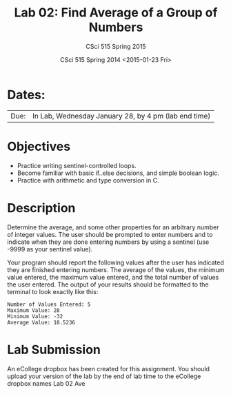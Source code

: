 #+TITLE:     Lab 02: Find Average of a Group of Numbers
#+AUTHOR:    CSci 515 Spring 2015
#+EMAIL:     derek@harter.pro
#+DATE:      CSci 515 Spring 2014 <2015-01-23 Fri>
#+DESCRIPTION: Lab 02
#+OPTIONS:   H:4 num:nil toc:nil
#+OPTIONS:   TeX:t LaTeX:t skip:nil d:nil todo:nil pri:nil tags:not-in-toc
#+LATEX_HEADER: \usepackage{minted}
#+LaTeX_HEADER: \usemintedstyle{default}

* Dates:
| Due: | In Lab, Wednesday January 28, by 4 pm (lab end time) |

* Objectives
- Practice writing sentinel-controlled loops.
- Become familiar with basic if..else decisions, and simple boolean logic.
- Practice with arithmetic and type conversion in C.

* Description
Determine the average, and some other properties for an arbitrary
number of integer values.  The user should be prompted to enter
numbers and to indicate when they are done entering numbers by using a
sentinel (use -9999 as your sentinel value).

Your program should report the following values after the user has
indicated they are finished entering numbers.  The average of the
values, the minimum value entered, the maximum value entered, and the
total number of values the user entered.  The output of your results
should be formatted to the terminal to look exactly like this:

#+begin_example
Number of Values Entered: 5
Maximum Value: 28
Minimum Value: -32
Average Value: 18.5236
#+end_example

* Lab Submission

An eCollege dropbox has been created for this assignment.  You should upload your version of the lab by the
end of lab time to the eCollege dropbox names Lab 02 Ave
